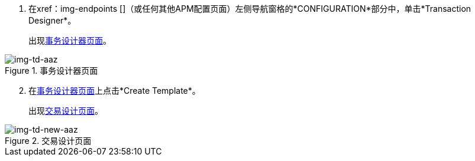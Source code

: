. 在xref：img-endpoints []（或任何其他APM配置页面）左侧导航窗格的*CONFIGURATION*部分中，单击*Transaction Designer*。
+
出现<<img-td-aaz>>。

[[img-td-aaz]]

image::yc/td-aaz.png[img-td-aaz, title="事务设计器页面"]

[start=2]

. 在<<img-td-aaz>>上点击*Create Template*。
+
出现<<img-td-new-aaz>>。

[[img-td-new-aaz]]

image::yc/td-new-aaz.png[img-td-new-aaz, title="交易设计页面"]
